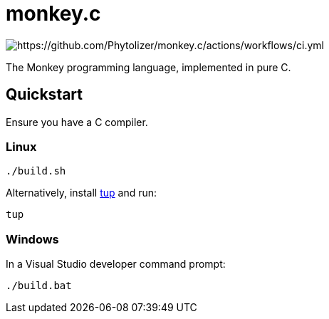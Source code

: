 = monkey.c

image:https://github.com/Phytolizer/monkey.c/actions/workflows/ci.yml/badge.svg?branch=main[https://github.com/Phytolizer/monkey.c/actions/workflows/ci.yml]

The Monkey programming language, implemented in pure C.

== Quickstart

Ensure you have a C compiler.

=== Linux

----
./build.sh
----

Alternatively, install https://github.com/gittup/tup[tup] and run:

----
tup
----

=== Windows

In a Visual Studio developer command prompt:

----
./build.bat
----
